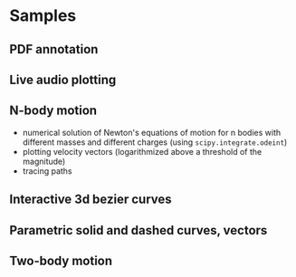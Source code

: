 * Samples
** PDF annotation
[[file:Peek-pdf-annotator-1.gif]]
** Live audio plotting
[[file:Peek-FT-from-audio.gif]]
** N-body motion
[[file:Peek-n-body-movement.gif]]
- numerical solution of Newton's equations of motion for n bodies with different masses and different charges (using ~scipy.integrate.odeint~)
- plotting velocity vectors (logarithmized above a threshold of the magnitude)
- tracing paths
** Interactive 3d bezier curves
[[file:Peek-interactive-3d-bezier-curves.gif]]
** Parametric solid and dashed curves, vectors
[[file:Peek-rotating-vectors.gif]]
** Two-body motion
[[file:two-body-motion.gif]]
